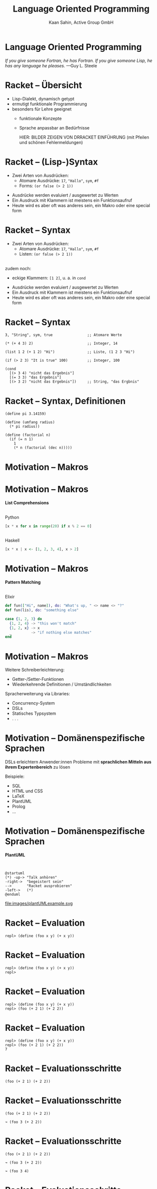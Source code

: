 #+title: Language Oriented Programming
#+author: Kaan Sahin, Active Group GmbH
#+REVEAL_PLUGINS: (notes)
#+REVEAL_THEME: active
#+REVEAL_ROOT: file:///home/kaan/tmp/reveal.js
#+REVEAL_HLEVEL: 100
#+REVEAL_TRANS: none
#+OPTIONS: num:nil toc:nil reveal-center:f reveal_slide_number:t reveal_title_slide:nil
#+MACRO: newline   src_emacs-lisp[:results raw]{"\n "}
#+MACRO: TIKZ-IMG #+HEADER: :exports results :file $1 :imagemagick yes {{{newline}}} #+HEADER: :results raw {{{newline}}} #+HEADER: :headers '("\usepackage{tikz}") {{{newline}}} #+HEADER: :fit yes :imoutoptions -geometry $2 :iminoptions -density 600

* Language Oriented Programming

#+HTML: <div><div style="max-width:400px;padding-left:130px">
[[file:images/drawing-hands.jpg]]

#+HTML: </div><div>
/If you give someone Fortran, he has Fortran./
/If you give someone Lisp, he has any language he pleases./  —Guy L. Steele
#+HTML: </div></div>

* Racket -- Übersicht

- Lisp-Dialekt, dynamisch getypt
- ermutigt funktionale Programmierung
- besonders für Lehre geeignet
  - funktionale Konzepte
  - Sprache anpassbar an Bedürfnisse

    HIER: BILDER ZEIGEN VON DRRACKET EINFÜHRUNG (mit Pfeilen und schönen Fehlermeldungen)

* Racket -- (Lisp-)Syntax

- Zwei Arten von Ausdrücken:
  - Atomare Ausdrücke: =17=, ="Hallo"=, =sym=, =#f=
  - Forms: =(or false (> 2 1))=

#+BEGIN_NOTES
- Ausdrücke werden evaluiert / ausgewertet zu Werten
- Ein Ausdruck mit Klammern ist meistens ein Funktionsaufruf
- Heute wird es aber oft was anderes sein, ein Makro oder eine special form
#+END_NOTES

* Racket -- Syntax

- Zwei Arten von Ausdrücken:
  - Atomare Ausdrücke: =17=, ="Hallo"=, =sym=, =#f=
  - Listen: =(or false (> 2 1))=

\\

zudem noch: 
- eckige Klammern: =[1 2]=, u. a. in =cond=
#+BEGIN_NOTES
- Ausdrücke werden evaluiert / ausgewertet zu Werten
- Ein Ausdruck mit Klammern ist meistens ein Funktionsaufruf
- Heute wird es aber oft was anderes sein, ein Makro oder eine special form
#+END_NOTES

* Racket -- Syntax

#+begin_src racket
3, "String", sym, true                ;; Atomare Werte

(* (+ 4 3) 2)                         ;; Integer, 14

(list 1 2 (+ 1 2) "Hi")               ;; Liste, (1 2 3 "Hi")

(if (> 2 3) "It is true" 100)         ;; Integer, 100

(cond
  [(> 3 4) "nicht das Ergebnis"]
  [(= 3 3) "das Ergebnis"]
  [(> 3 2) "nicht das Ergebnis"])     ;; String, "das Ergbnis"
#+end_src

* Racket -- Syntax, Definitionen

#+begin_src racket
(define pi 3.14159)

(define (umfang radius)
  (* pi radius))

(define (factorial n)
  (if (= n 1)
    1
    (* n (factorial (dec n)))))
#+end_src

* Motivation -- Makros

* Motivation -- Makros

*List Comprehensions*

\\

Python

#+begin_src python
[x * x for x in range(20) if x % 2 == 0]
#+end_src

\\ 

Haskell

#+begin_src haskell
[x * x | x <- [1, 2, 3, 4], x > 2]
#+end_src

* Motivation -- Makros

*Pattern Matching*

\\

Elixir

#+begin_src elixir
def fun(["Hi", name]), do: "What's up, " <> name <> "?"
def fun(lis), do: "something else"

case {1, 2, 3} do
  {1, 2, 4} -> "this won't match"
  {1, 2, x} -> x
  _         -> "if nothing else matches"
end
#+end_src

* Motivation -- Makros

Weitere Schreiberleichterung: 

- Getter-/Setter-Funktionen
- Wiederkehrende Definitionen / Umständlichkeiten

Spracherweiterung via Libraries:

- Concurrency-System
- DSLs
- Statisches Typsystem
- . . .

* Motivation -- Domänenspezifische Sprachen

DSLs erleichtern Anwender:innen Probleme mit *sprachlichen Mitteln aus ihrem
Expertenbereich* zu lösen

Beispiele:
- SQL
- HTML und CSS
- LaTeX
- PlantUML
- Prolog
- ...

* Motivation -- Domänenspezifische Sprachen

*PlantUML*

\\

#+REVEAL_HTML: <div class="column" style="float:left; width: 50%"x>
#+begin_src plantuml :exports code :file 0
@startuml
(*) -up-> "Talk anhören"
-right->  "begeistert sein"
-->       "Racket ausprobieren"
-left->   (*)
@enduml
#+end_src

#+REVEAL_HTML: </div>

#+REVEAL_HTML: <div class="column" style="float:right; width: 45%">
file:images/plantUMLexample.svg

#+REVEAL_HTML: </div>

* Racket -- Evaluation

#+begin_src racket
repl> (define (foo x y) (+ x y))
#+end_src

* Racket -- Evaluation

#+begin_src racket
repl> (define (foo x y) (+ x y))
repl>
#+end_src

* Racket -- Evaluation

#+begin_src racket
repl> (define (foo x y) (+ x y))
repl> (foo (+ 2 1) (+ 2 2))
#+end_src

* Racket -- Evaluation

#+begin_src racket
repl> (define (foo x y) (+ x y))
repl> (foo (+ 2 1) (+ 2 2))
7
#+end_src

* Racket -- Evaluationsschritte

#+begin_src racket
(foo (+ 2 1) (+ 2 2))
#+end_src

* Racket -- Evaluationsschritte

#+begin_src racket
(foo (+ 2 1) (+ 2 2))

↝ (foo 3 (+ 2 2))
#+end_src

* Racket -- Evaluationsschritte

#+begin_src racket
(foo (+ 2 1) (+ 2 2))

↝ (foo 3 (+ 2 2))

↝ (foo 3 4)
#+end_src

* Racket -- Evaluationsschritte

#+begin_src racket
(foo (+ 2 1) (+ 2 2))

↝ (foo 3 (+ 2 2))

↝ (foo 3 4)

↝ (+ 3 4)
#+end_src

* Racket -- Evaluationsschritte

#+begin_src racket
(foo (+ 2 1) (+ 2 2))

↝ (foo 3 (+ 2 2))

↝ (foo 3 4)

↝ (+ 3 4)

↝ 7
#+end_src

* Racket -- REPL

*R* EAD
 
*E* VAL

*P* RINT

*L* OOP

* Kompilation -- Read und Eval

\\

#+attr_html: :width 800px
[[file:images/read-eval.svg]]

\\
\\

Der Racket-Reader liest Text und gibt Datenstrukturen (syntax objects) zurück.

Der Evaluator nimmt Datenstrukturen (syntax objects) und evaluiert sie zu Werten.

* Makros -- syntax objects

Ein syntax object erzeugt man mit =#`= :

#+begin_src racket
#`(1 2 (+ 1 2) 4)
#+end_src

* Makros -- syntax objects

Ein syntax object erzeugt man mit =#`= :

#+begin_src racket
#`(1 2 (+ 1 2) 4)
↝ #<syntax:intro.rkt:28:2 (1 2 (+ 1 2) 4)>
#+end_src

* Makros -- syntax objects

Ein syntax object erzeugt man mit =#`= :

#+begin_src racket
#`(1 2 (+ 1 2) 4)
↝ #<syntax:intro.rkt:28:2 (1 2 (+ 1 2) 4)>

(define variable 5)
#`(1 2 variable 4)
↝ #<syntax:intro.rkt:28:2 (1 2 variable 4)>
#+end_src

* Makros -- syntax objects

Einzelnen Code innerhalb eines syntax objects wertet man mit =#,= aus:

#+begin_src racket
#`(1 2 #,(+ 1 2) 4)
#+end_src

* Makros -- syntax objects

Einzelnen Code innerhalb eines syntax objects wertet man mit =#,= aus:

#+begin_src racket
#`(1 2 #,(+ 1 2) 4)
↝ #<syntax:intro.rkt:28:2 (1 2 3 4)>
#+end_src

* Makros -- syntax objects

Einzelnen Code innerhalb eines syntax objects wertet man mit =#,= aus:

#+begin_src racket
#`(1 2 #,(+ 1 2) 4)
↝ #<syntax:intro.rkt:28:2 (1 2 3 4)>

(define variable 5)
#`(1 2 #,variable 4)
↝ #<syntax:intro.rkt:28:2 (1 2 5 4)>
#+end_src

* Makros -- syntax objects

Live-Coding



* Kompilation -- Read und Eval

\\

#+attr_html: :width 800px
[[file:images/read-eval.svg]]

\\
\\

Der Racket-Reader liest Text und gibt Datenstrukturen (syntax objects) zurück.

Der Evaluator nimmt Datenstrukturen (syntax objects) und evaluiert sie zu Werten.

* Kompilation -- Read, Eval und Makroexpansion!

\\

#+attr_html: :width 900px
[[file:images/read-macro-eval.svg]]

* Kompilation -- Read, Eval und Makroexpansion!

\\

#+attr_html: :width 900px
[[file:images/read-macro-eval.svg]]

\\
\\

In der Makroexpansion werden Makroaufrufe getätigt.

#+begin_notes
Weil ja READ Datenstrukturen liefert und EVAL Datenstrukturen entgegennimmt,
muss folgen, dass Makros Datenstrukturen konsumieren und zurückgeben
#+end_notes
* Kompilation -- Read, Eval und Makroexpansion!

\\

#+attr_html: :width 900px
file:images/read-macro-eval.svg

\\
\\

Makros nehmen Datenstrukturen (syntax objects) entgegen und geben Datenstrukturen
(syntax objects) zurück.

* Makros

\\
\\

Makros nehmen Datenstrukturen (syntax objects) entgegen und *geben Datenstrukturen
(syntax objects) zurück.*

\\

* Makros -- Infix

Statt 

#+begin_src racket
(+ 2 1)
#+end_src

wollen wir

#+begin_src racket
(2 + 1)
#+end_src

* Makros -- Infix

#+begin_src racket
(define-syntax (infix form)
  ...)
#+end_src

* Makros -- Infix

#+begin_src racket
(define-syntax (infix form)
  (syntax-parse form
    [(infix ...)
     ...]))
#+end_src

* Makros -- Infix

#+begin_src racket
(define-syntax (infix form)
  (syntax-parse form
    [(infix stuff)
     ...]))
#+end_src

* Makros -- Infix

#+begin_src racket
(define-syntax (infix form)
  (syntax-parse form
    [(infix (zahl1 op zahl2))
     ...]))
#+end_src

* Makros -- Infix

#+begin_src racket
(define-syntax (infix form)
  (syntax-parse form
    [(infix (zahl1 op zahl2))
     #`(op zahl1 zahl2)]))
#+end_src

* Makros -- Infix

#+begin_src racket
repl> (infix (2 + 1))
#+end_src

* Makros -- Infix

#+begin_src racket
repl> (infix (2 + 1))

READER
Datenstruktur: (infix (2 + 1))
#+end_src

* Makros -- Infix

#+begin_src racket
repl> (infix (2 + 1))

READER
Datenstruktur: (infix (2 + 1))

MAKROEXPANSION
↝ (infix (2 + 1))
↝ #<syntax(+ 2 1)> [Datenstruktur!]
#+end_src

* Makros -- Infix

#+begin_src racket
repl> (infix (2 + 1))

READER
Datenstruktur: (infix (2 + 1))

MAKROEXPANSION
↝ (infix (2 + 1))
↝ #<syntax(+ 2 1)> [Datenstruktur!]

EVAL
#<syntax(+ 2 1)>
↝ 3
#+end_src


* String switch

https://docs.oracle.com/javase/8/docs/technotes/guides/language/strings-switch.html

/" In the JDK 7 release, you can use a String object in the expression of a/
/switch statement: "/

#+begin_src java
public String getTypeOfDayWithSwitchStatement(String dayOfWeekArg) {
     String typeOfDay;
     switch (dayOfWeekArg) {
         case "Monday":
             typeOfDay = "Start of work week";
             break;
         case "Tuesday":
         case "Wednesday":
         case "Thursday":
             typeOfDay = "Midweek";
             break;
      ...
#+end_src

#+begin_notes
Release war: 2011-07-11	
#+end_notes

* String switch

Wollen folgende Syntax implementieren

#+begin_src racket
(define y "Work")

(switch y
        [case "Holiday" -> "I am not around"]
        [case "Work"    -> "How can I help?"])
#+end_src

* String switch

\\

#+begin_src racket
(define y "Work")

(switch y
        [case "Holiday" -> "I am not around"]
        [case "Work"    -> "How can I help?"])

↝ [MAKROEXPANSION]

(cond
  [(eq? y "Holiday") "I am not around"]
  [(eq? y "Work") "How can I help?"])
#+end_src

* String switch

Live-Coding

* Domänenspezifische Sprachen

* Domänenspezifische Sprachen

*PlantUML*

\\

#+REVEAL_HTML: <div class="column" style="float:left; width: 50%"x>
#+begin_src plantuml :exports code :file 0
@startuml
(*) -up-> "Talk anhören"
-right->  "begeistert sein"
-->       "Racket ausprobieren"
-left->   (*)
@enduml
#+end_src

#+REVEAL_HTML: </div>

#+REVEAL_HTML: <div class="column" style="float:right; width: 45%">
file:images/plantUMLexample.svg

#+REVEAL_HTML: </div>

* Eigene Syntax für DSLs in Racket

*Datenbank-DSL*: Key-Value-Paare speichern, anfordern, ausdrucken

* Eigene Syntax für DSLs in Racket

*Datenbank-DSL*: Key-Value-Paare speichern, anfordern, ausdrucken

#+begin_src racket
SHOW-DB
PUT "milk" 1.50
PUT "water" 1.00
x = GET "water"
PRINT x
SHOW-DB
y = GET "milk"
PRINT "Summe"
#+end_src

* Eigene Syntax für DSLs in Racket

\\

Live-Coding

* Takeaways

- Racket ermöglicht es Makros sehr einfach zu schreiben
  - Syntax kann sehr einfach erweitert werden
- DSLs in Racket schreiben ist einfach und toll

\\

-> Racket ist toll

* Wie gehts weiter?

#+HTML: <div><div style="max-width:400px;">
file:images/active-group.png
#+HTML: </div></div>

- *Blog*: [[http:funktionale-programmierung.de][funktionale-programmierung.de]]
- Wir geben Schulungen in:
  - Einführung in die *funktionale Programmierung*
  - iSAQB FOUNDATION: Grundausbildung Softwarearchitektur
  - iSAQB FUNAR: *Funktionale Softwarearchitektur*
  - iSAQB FLEX: Microservices und *Self-Contained Systems*
   
* Add-On

*Makro-Hygiene*

* Add-On

*Makro-Hygiene*

#+begin_src racket
(define-syntax (unless form)
  (syntax-parse form
    [(unless test consequent)
     #`(if (not test)
           consequent
           #f)]))
#+end_src

* Add-On

*Makro-Hygiene*

#+begin_src racket
(define-syntax (unless form)
  (syntax-parse form
    [(unless test consequent)
     #`(if (not test)
           consequent
           #f)]))

(let [[not "komischer wert"]]
  (unless (< 3 1)
    (print "Hallo")))
#+end_src


* Add-On

*Makro-Hygiene*

#+begin_src racket
(define-syntax (do-smth form)
  (syntax-parse form
    [(do-smth expr pos non-pos)
     #`(let [[result expr]]
         (cond
           [(positive? result) pos]
           [else non-pos]))]))
#+end_src

* Add-On

*Makro-Hygiene*

#+begin_src racket
(define-syntax (do-smth form)
  (syntax-parse form
    [(do-smth expr pos non-pos)
     #`(let [[result expr]]
         (cond
           [(positive? result) pos]
           [else non-pos]))]))

(let [[result "Es ist positiv"]]
  (do-smth (+ 3 2) result "nicht positiv"))
#+end_src
